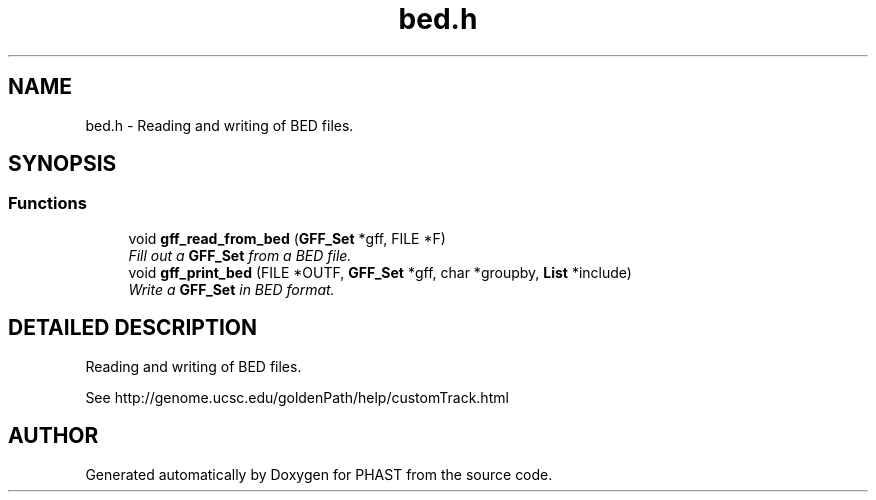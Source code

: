 .TH "bed.h" 3 "15 Jun 2004" "PHAST" \" -*- nroff -*-
.ad l
.nh
.SH NAME
bed.h \- Reading and writing of BED files. 
.SH SYNOPSIS
.br
.PP
.SS "Functions"

.in +1c
.ti -1c
.RI "void \fBgff_read_from_bed\fP (\fBGFF_Set\fP *gff, FILE *F)"
.br
.RI "\fIFill out a \fBGFF_Set\fP from a BED file.\fP"
.ti -1c
.RI "void \fBgff_print_bed\fP (FILE *OUTF, \fBGFF_Set\fP *gff, char *groupby, \fBList\fP *include)"
.br
.RI "\fIWrite a \fBGFF_Set\fP in BED format.\fP"
.in -1c
.SH "DETAILED DESCRIPTION"
.PP 
Reading and writing of BED files.
.PP
 See http://genome.ucsc.edu/goldenPath/help/customTrack.html
.PP
.SH "AUTHOR"
.PP 
Generated automatically by Doxygen for PHAST from the source code.

